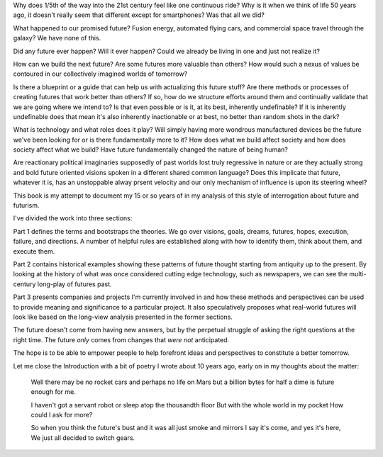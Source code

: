 Why does 1/5th of the way into the 21st century feel like one continuous ride? Why is it when we think of life 50 years ago, it doesn't really seem that different except for smartphones? Was that all we did?

What happened to our promised future? Fusion energy, automated flying cars, and commercial space travel through the galaxy? We have none of this.

Did any future ever happen? Will it ever happen? Could we already be living in one and just not realize it? 

How can we build the next future? Are some futures more valuable than others? How would such a nexus of values be contoured in our collectively imagined worlds of tomorrow?

Is there a blueprint or a guide that can help us with actualizing this future stuff?  Are there methods or processes of creating futures that work better than others? If so, how do we structure efforts around them and continually validate that we are going where we intend to? Is that even possible or is it, at its best, inherently undefinable? If it is inherently undefinable does that mean it's also inherently inactionable or at best, no better than random shots in the dark?

What is technology and what roles does it play? Will simply having more wondrous manufactured devices be the future we've been looking for or is there fundamentally more to it? How does what we build affect society and how does society affect what we build? Have future fundamentally changed the nature of being human?

Are reactionary political imaginaries supposedly of past worlds lost truly regressive in nature or are they actually strong and bold future oriented visions spoken in a different shared common language? Does this implicate that future, whatever it is, has an unstoppable alway prsent velocity and our only mechanism of influence is upon its steering wheel?

This book is my attempt to document my 15 or so years of in my analysis of this style of interrogation about future and futurism.

I've divided the work into three sections:

Part 1 defines the terms and bootstraps the theories. We go over visions, goals, dreams, futures, hopes, execution, failure, and directions.  A number of helpful rules are established along with how to identify them, think about them, and execute them.

Part 2 contains historical examples showing these patterns of future thought starting from antiquity up to the present. By looking at the history of what was once considered cutting edge technology, such as newspapers, we can see the multi-century long-play of futures past.

Part 3 presents companies and projects I'm currently involved in and how these methods and perspectives can be used to provide meaning and significance to a particular project. It also speculatively proposes what real-world futures will look like based on the long-view analysis presented in the former sections.

The future doesn't come from having new answers, but by the perpetual struggle of asking the right questions at the right time.  The future *only* comes from changes that *were not* anticipated.

The hope is to be able to empower people to help forefront ideas and perspectives to constitute a better tomorrow.

Let me close the Introduction with a bit of poetry I wrote about 10 years ago, early on in my thoughts about the matter:

  Well there may be no rocket cars
  and perhaps no life on Mars
  but a billion bytes for half a dime
  is future enough for me.

  I haven't got a servant robot
  or sleep atop the thousandth floor
  But with the whole world in my pocket
  How could I ask for more?

  So when you think the future's bust
  and it was all just smoke and mirrors
  I say it's come, and yes it's here,
  We just all decided to switch gears.

